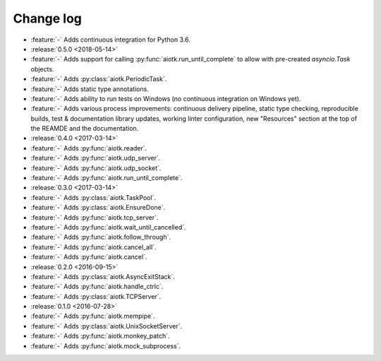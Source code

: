 .. -*- coding: utf-8 -*-

##############
  Change log
##############

* :feature:`-` Adds continuous integration for Python 3.6.

* :release:`0.5.0 <2018-05-14>`
* :feature:`-` Adds support for calling :py:func:`aiotk.run_until_complete` to
  allow with pre-created `asyncio.Task` objects.
* :feature:`-` Adds :py:class:`aiotk.PeriodicTask`.
* :feature:`-` Adds static type annotations.
* :feature:`-` Adds ability to run tests on Windows (no continuous integration
  on Windows yet).
* :feature:`-` Adds various process improvements: continuous delivery pipeline,
  static type checking, reproducible builds, test & documentation library
  updates, working linter configuration, new "Resources" section at the top of
  the REAMDE and the documentation.

* :release:`0.4.0 <2017-03-14>`
* :feature:`-` Adds :py:func:`aiotk.reader`.
* :feature:`-` Adds :py:func:`aiotk.udp_server`.
* :feature:`-` Adds :py:func:`aiotk.udp_socket`.
* :feature:`-` Adds :py:func:`aiotk.run_until_complete`.

* :release:`0.3.0 <2017-03-14>`
* :feature:`-` Adds :py:class:`aiotk.TaskPool`.
* :feature:`-` Adds :py:class:`aiotk.EnsureDone`.
* :feature:`-` Adds :py:func:`aiotk.tcp_server`.
* :feature:`-` Adds :py:func:`aiotk.wait_until_cancelled`.
* :feature:`-` Adds :py:func:`aiotk.follow_through`.
* :feature:`-` Adds :py:func:`aiotk.cancel_all`.
* :feature:`-` Adds :py:func:`aiotk.cancel`.

* :release:`0.2.0 <2016-09-15>`
* :feature:`-` Adds :py:class:`aiotk.AsyncExitStack`.
* :feature:`-` Adds :py:func:`aiotk.handle_ctrlc`.
* :feature:`-` Adds :py:class:`aiotk.TCPServer`.

* :release:`0.1.0 <2016-07-28>`
* :feature:`-` Adds :py:func:`aiotk.mempipe`.
* :feature:`-` Adds :py:class:`aiotk.UnixSocketServer`.
* :feature:`-` Adds :py:func:`aiotk.monkey_patch`.
* :feature:`-` Adds :py:func:`aiotk.mock_subprocess`.
